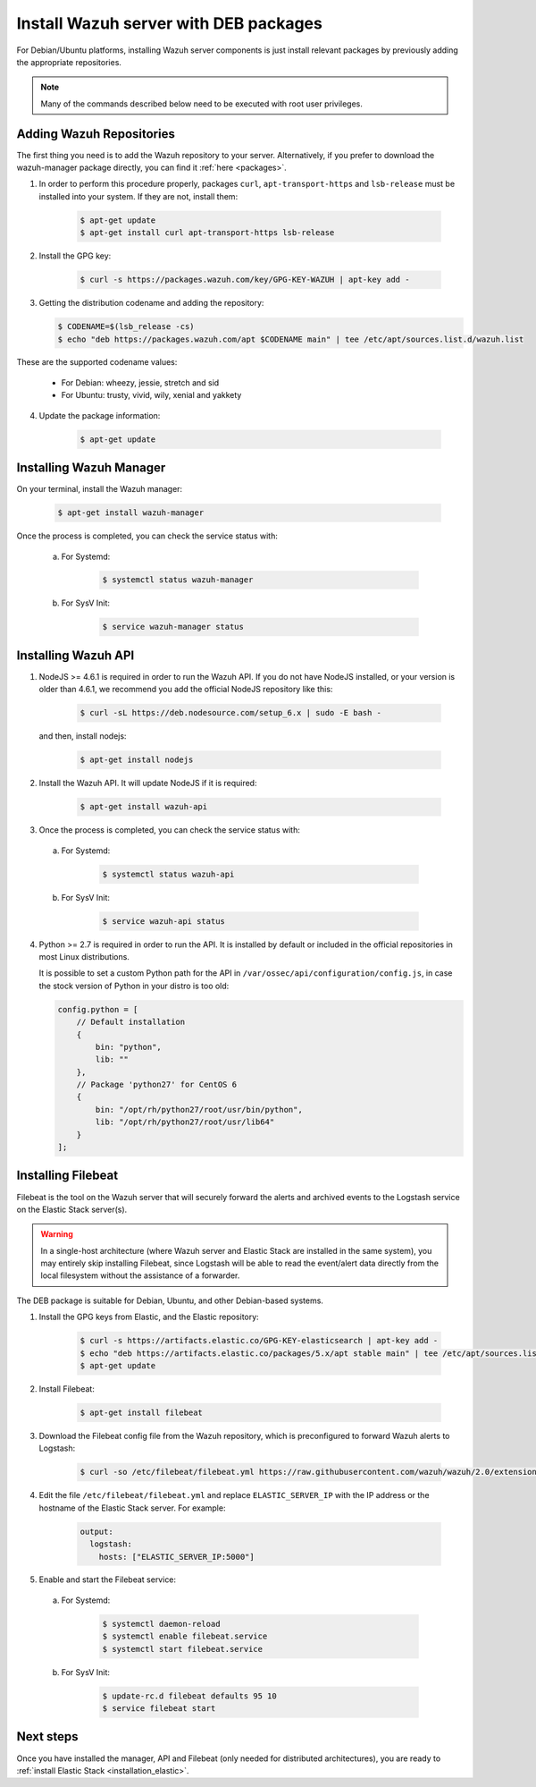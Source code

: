 .. _wazuh_server_deb:

Install Wazuh server with DEB packages
======================================

For Debian/Ubuntu platforms, installing Wazuh server components is just install relevant packages by previously adding the appropriate repositories.

.. note:: Many of the commands described below need to be executed with root user privileges.

Adding Wazuh Repositories
-------------------------

The first thing you need is to add the Wazuh repository to your server. Alternatively, if you prefer to download the wazuh-manager package directly, you can find it :ref:`here <packages>`.

1. In order to perform this procedure properly, packages ``curl``, ``apt-transport-https`` and ``lsb-release`` must be installed into your system. If they are not, install them:

	.. code-block:: bash

		$ apt-get update
		$ apt-get install curl apt-transport-https lsb-release

2. Install the GPG key:

	.. code-block:: bash

		$ curl -s https://packages.wazuh.com/key/GPG-KEY-WAZUH | apt-key add -

3. Getting the distribution codename and adding the repository:

   .. code-block:: bash

		$ CODENAME=$(lsb_release -cs)
		$ echo "deb https://packages.wazuh.com/apt $CODENAME main" | tee /etc/apt/sources.list.d/wazuh.list

These are the supported codename values:

	- For Debian: wheezy, jessie, stretch and sid
	- For Ubuntu: trusty, vivid, wily, xenial and yakkety

4. Update the package information:

	.. code-block:: bash

		$ apt-get update

Installing Wazuh Manager
------------------------

On your terminal, install the Wazuh manager:

	.. code-block:: bash

		$ apt-get install wazuh-manager

Once the process is completed, you can check the service status with:

  a) For Systemd:

	.. code-block:: bash

		$ systemctl status wazuh-manager

  b) For SysV Init:

	.. code-block:: bash

		$ service wazuh-manager status

Installing Wazuh API
--------------------

1. NodeJS >= 4.6.1 is required in order to run the Wazuh API. If you do not have NodeJS installed, or your version is older than 4.6.1, we recommend you add the official NodeJS repository like this:

	.. code-block:: bash

		$ curl -sL https://deb.nodesource.com/setup_6.x | sudo -E bash -

   and then, install nodejs:

	 .. code-block:: bash

	 	$ apt-get install nodejs

2. Install the Wazuh API. It will update NodeJS if it is required:

	.. code-block:: bash

		$ apt-get install wazuh-api

3. Once the process is completed, you can check the service status with:

  a) For Systemd:

	.. code-block:: bash

		$ systemctl status wazuh-api

  b) For SysV Init:

	.. code-block:: bash

		$ service wazuh-api status

4. Python >= 2.7 is required in order to run the API. It is installed by default or included in the official repositories in most Linux distributions.

   It is possible to set a custom Python path for the API in ``/var/ossec/api/configuration/config.js``, in case the stock version of Python in your distro is too old:

   .. code-block:: javascript

		config.python = [
		    // Default installation
		    {
		        bin: "python",
		        lib: ""
		    },
		    // Package 'python27' for CentOS 6
		    {
		        bin: "/opt/rh/python27/root/usr/bin/python",
		        lib: "/opt/rh/python27/root/usr/lib64"
		    }
		];

.. _wazuh_server_deb_filebeat:

Installing Filebeat
-------------------

Filebeat is the tool on the Wazuh server that will securely forward the alerts and archived events to the Logstash service on the Elastic Stack server(s).

.. warning::
    In a single-host architecture (where Wazuh server and Elastic Stack are installed in the same system), you may entirely skip installing Filebeat, since Logstash will be able to read the event/alert data directly from the local filesystem without the assistance of a forwarder.

The DEB package is suitable for Debian, Ubuntu, and other Debian-based systems.

1. Install the GPG keys from Elastic, and the Elastic repository:

	.. code-block:: bash

		$ curl -s https://artifacts.elastic.co/GPG-KEY-elasticsearch | apt-key add -
		$ echo "deb https://artifacts.elastic.co/packages/5.x/apt stable main" | tee /etc/apt/sources.list.d/elastic-5.x.list
		$ apt-get update

2. Install Filebeat:

	.. code-block:: bash

		$ apt-get install filebeat

3. Download the Filebeat config file from the Wazuh repository, which is preconfigured to forward Wazuh alerts to Logstash:

	.. code-block:: bash

		$ curl -so /etc/filebeat/filebeat.yml https://raw.githubusercontent.com/wazuh/wazuh/2.0/extensions/filebeat/filebeat.yml

4. Edit the file ``/etc/filebeat/filebeat.yml`` and replace ``ELASTIC_SERVER_IP`` with the IP address or the hostname of the Elastic Stack server. For example:

	.. code-block:: yaml

		output:
		  logstash:
		    hosts: ["ELASTIC_SERVER_IP:5000"]

5. Enable and start the Filebeat service:

  a) For Systemd:

	.. code-block:: bash

		$ systemctl daemon-reload
		$ systemctl enable filebeat.service
		$ systemctl start filebeat.service

  b) For SysV Init:

	.. code-block:: bash

		$ update-rc.d filebeat defaults 95 10
		$ service filebeat start

Next steps
----------

Once you have installed the manager, API and Filebeat (only needed for distributed architectures), you are ready to :ref:`install Elastic Stack <installation_elastic>`.
